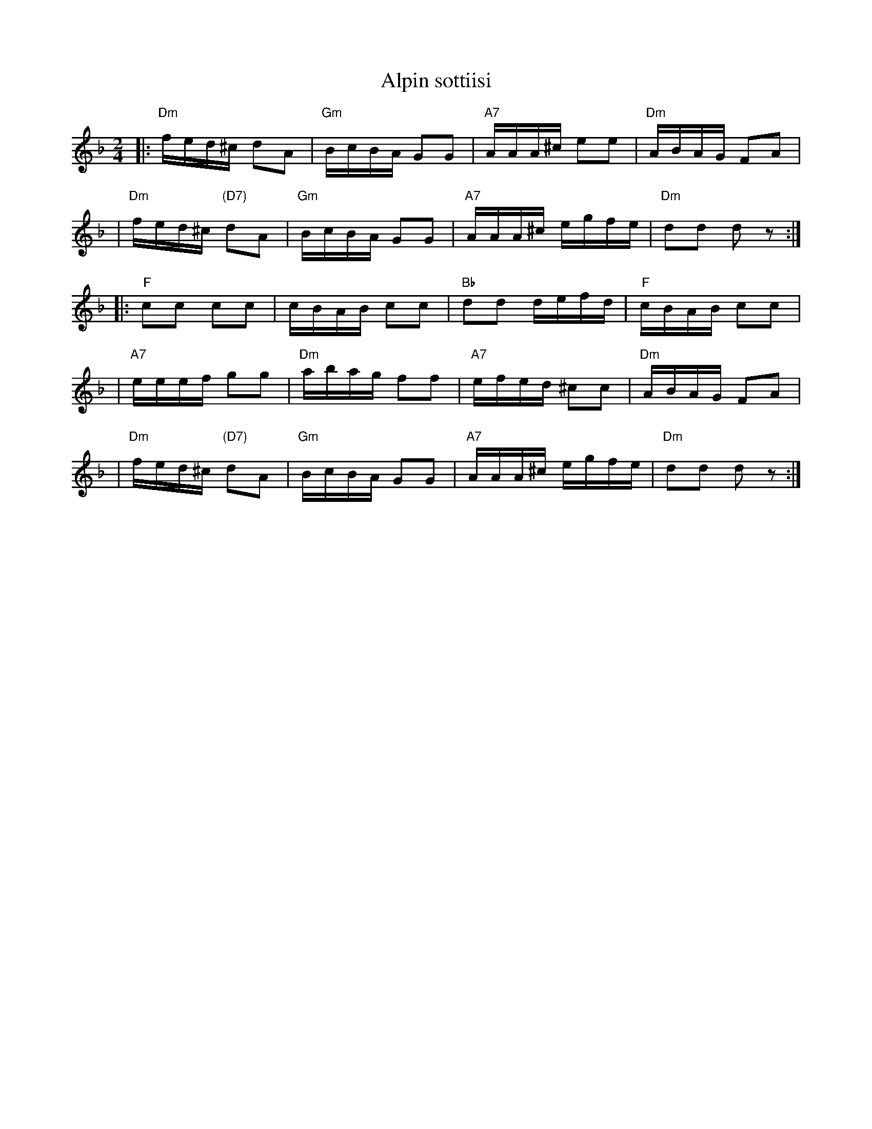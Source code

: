 X: 1
T: Alpin sottiisi
R: shottish
B: Pelimannis\"avelmi\"a III p.77 #87 (Fazer)
N: Kiikoisista. <<Alpi>> oli sokea soittaja Albin Koivuniemi Kiikoisista.
N: From Kiikoisi.  "Alpi" was the blind musician Albin Koivuniemi from Kiikoisi.
Z: John Chambers <jc:trillian.mit.edu>
M: 2/4
L: 1/16
K: Dm
|: "Dm"fed^c d2A2 | "Gm"BcBA G2G2 | "A7"AAA^c e2e2 | "Dm"ABAG F2A2 |
|  "Dm"fed^c "(D7)"d2A2 | "Gm"BcBA G2G2 | "A7"AAA^c egfe | "Dm"d2d2 d2z2 :|
|:  "F"c2c2  c2c2 |     cBAB c2c2 | "Bb"d2d2  defd |  "F"cBAB c2c2 |
|  "A7"eeef  g2g2 | "Dm"abag f2f2 | "A7"efed ^c2c2 | "Dm"ABAG F2A2 |
|  "Dm"fed^c "(D7)"d2A2 | "Gm"BcBA G2G2 | "A7"AAA^c egfe | "Dm"d2d2 d2z2 :|
